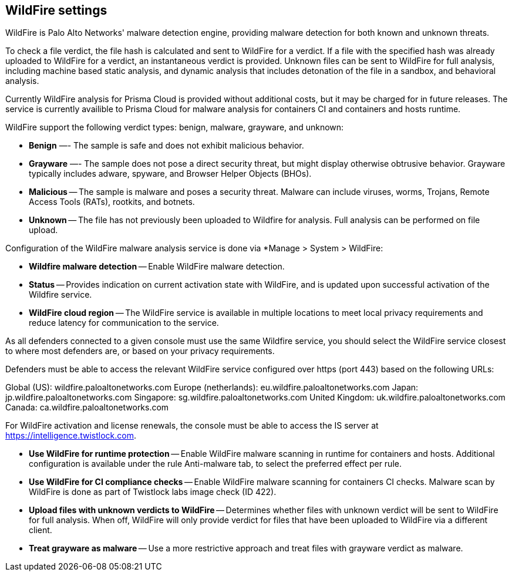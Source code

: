 == WildFire settings

WildFire is Palo Alto Networks' malware detection engine, providing malware detection for both known and unknown threats. 

To check a file verdict, the file hash is calculated and sent to WildFire for a verdict. If a file with the specified hash was already uploaded to WildFire for a verdict, an instantaneous verdict is provided. Unknown files can be sent to WildFire for full analysis, including machine based static analysis, and dynamic analysis that includes detonation of the file in a sandbox, and behavioral analysis.

Currently WildFire analysis for Prisma Cloud is provided without additional costs, but it may be charged for in future releases. The service is currently availible to Prisma Cloud for malware analysis for containers CI and containers and hosts runtime.

WildFire support the following verdict types: benign, malware, grayware, and unknown: 

- *Benign* —- The sample is safe and does not exhibit malicious behavior.

- *Grayware* —- The sample does not pose a direct security threat, but might display otherwise obtrusive behavior. Grayware typically includes adware, spyware, and Browser Helper Objects (BHOs).

- *Malicious* -- The sample is malware and poses a security threat. Malware can include viruses, worms, Trojans, Remote Access Tools (RATs), rootkits, and botnets. 

- *Unknown* -- The file has not previously been uploaded to Wildfire for analysis. Full analysis can be performed on file upload.

Configuration of the WildFire malware analysis service is done via *Manage > System > WildFire:

- *Wildfire malware detection* -- Enable WildFire malware detection. 

- *Status* -- Provides indication on current activation state with WildFire, and is updated upon successful activation of the Wildfire service.

- *WildFire cloud region* -- The WildFire service is available in multiple locations to meet local privacy requirements and reduce latency for communication to the service. 

As all defenders connected to a given console must use the same Wildfire service, you should select the WildFire service closest to where most defenders are, or based on your privacy requirements.

Defenders must be able to access the relevant WildFire service configured over https (port 443) based on the following URLs:

Global (US): wildfire.paloaltonetworks.com
Europe (netherlands): eu.wildfire.paloaltonetworks.com
Japan: jp.wildfire.paloaltonetworks.com
Singapore: sg.wildfire.paloaltonetworks.com
United Kingdom: uk.wildfire.paloaltonetworks.com
Canada: ca.wildfire.paloaltonetworks.com

For WildFire activation and license renewals, the console must be able to access the IS server at https://intelligence.twistlock.com.

- *Use WildFire for runtime protection* -- Enable WildFire malware scanning in runtime for containers and hosts. Additional configuration is available under the rule Anti-malware tab, to select the preferred effect per rule.

- *Use WildFire for CI compliance checks* -- Enable WildFire malware scanning for containers CI checks. Malware scan by WildFire is done as part of Twistlock labs image check (ID 422).

- *Upload files with unknown verdicts to WildFire* -- Determines whether files with unknown verdict will be sent to WildFire for full analysis. When off, WildFire will only provide verdict for files that have been uploaded to WildFire via a different client.

- *Treat grayware as malware* -- Use a more restrictive approach and treat files with grayware verdict as malware.




